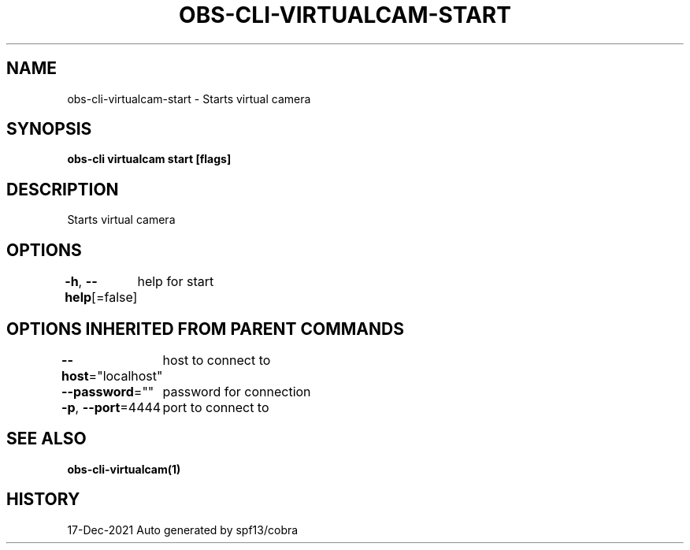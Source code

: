 .nh
.TH "OBS-CLI-VIRTUALCAM-START" "1" "Dec 2021" "Auto generated by muesli/obs-cli" ""

.SH NAME
.PP
obs-cli-virtualcam-start - Starts virtual camera


.SH SYNOPSIS
.PP
\fBobs-cli virtualcam start [flags]\fP


.SH DESCRIPTION
.PP
Starts virtual camera


.SH OPTIONS
.PP
\fB-h\fP, \fB--help\fP[=false]
	help for start


.SH OPTIONS INHERITED FROM PARENT COMMANDS
.PP
\fB--host\fP="localhost"
	host to connect to

.PP
\fB--password\fP=""
	password for connection

.PP
\fB-p\fP, \fB--port\fP=4444
	port to connect to


.SH SEE ALSO
.PP
\fBobs-cli-virtualcam(1)\fP


.SH HISTORY
.PP
17-Dec-2021 Auto generated by spf13/cobra
